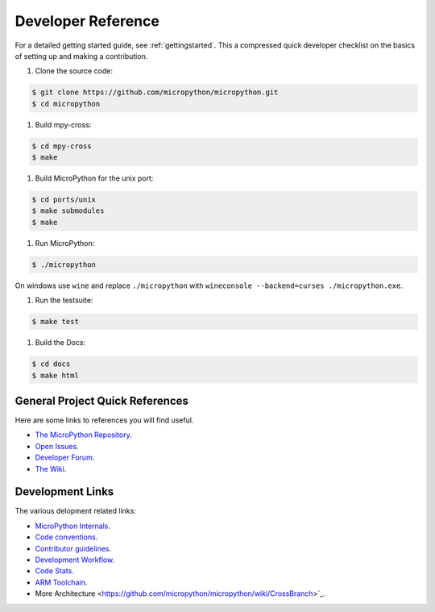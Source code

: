 .. _developerreference:

Developer Reference
===================

For a detailed getting started guide, see :ref:`gettingstarted`.
This a compressed quick developer checklist on the basics of setting up
and making a contribution.

#. Clone the source code:

.. code-block:: console

   $ git clone https://github.com/micropython/micropython.git 
   $ cd micropython

#. Build mpy-cross:

.. code-block:: console

   $ cd mpy-cross
   $ make

#. Build MicroPython for the unix port:

.. code-block:: console

   $ cd ports/unix
   $ make submodules
   $ make

#. Run MicroPython:

.. code-block:: console

   $ ./micropython

On windows use ``wine`` and replace ``./micropython`` with ``wineconsole --backend=curses ./micropython.exe``.

#. Run the testsuite:

.. code-block:: console

   $ make test

#. Build the Docs:

.. code-block:: console

   $ cd docs
   $ make html

General Project Quick References
--------------------------------

Here are some links to references you will find useful.

+ `The MicroPython Repository <https://github.com/micropython/micropython>`_.
+ `Open Issues <https://github.com/micropython/micropython/issues>`_.
+ `Developer Forum <https://forum.micropython.org/>`_.
+ `The Wiki <https://github.com/micropython/micropython/wiki>`_.

Development Links
-----------------

The various delopment related links:

+ `MicroPython Internals <http://docs.micropython.org/en/latest/develop/index.html>`_.
+ `Code conventions <https://github.com/micropython/micropython/blob/master/CODECONVENTIONS.md>`_.
+ `Contributor guidelines <https://github.com/micropython/micropython/wiki/ContributorGuidelines>`_.
+ `Development Workflow <https://github.com/micropython/micropython/wiki/DevelWorkflow>`_.
+ `Code Stats <http://micropython.org/resources/code-dashboard/>`_.
+ `ARM Toolchain <https://github.com/micropython/micropython/wiki/Getting-Started-STM>`_.
+ More Architecture <https://github.com/micropython/micropython/wiki/CrossBranch>`_.
